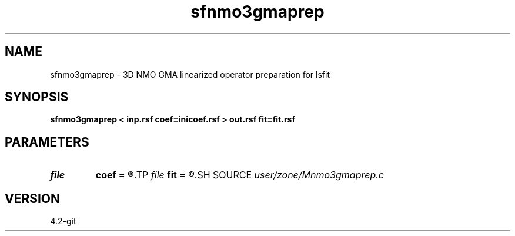 .TH sfnmo3gmaprep 1  "APRIL 2023" Madagascar "Madagascar Manuals"
.SH NAME
sfnmo3gmaprep \- 3D NMO GMA  linearized operator preparation for lsfit
.SH SYNOPSIS
.B sfnmo3gmaprep < inp.rsf coef=inicoef.rsf > out.rsf fit=fit.rsf
.SH PARAMETERS
.PD 0
.TP
.I file   
.B coef
.B =
.R  	auxiliary input file name
.TP
.I file   
.B fit
.B =
.R  	auxiliary output file name
.SH SOURCE
.I user/zone/Mnmo3gmaprep.c
.SH VERSION
4.2-git

